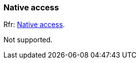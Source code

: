 
=== Native access

[small]#Rfr: link:http://www.glfw.org/docs/latest/group__native.html[Native access].#

Not supported.

